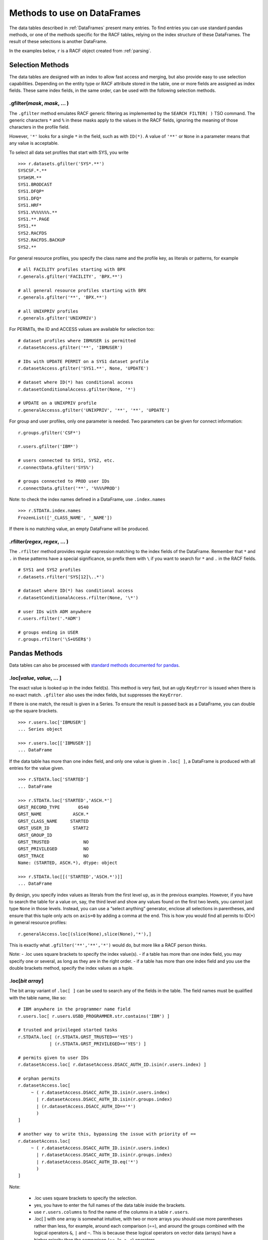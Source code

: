 Methods to use on DataFrames
============================

The data tables described in :ref:`DataFrames` present many entries.
To find entries you can use standard pandas methods, or one of the
methods specific for the RACF tables, relying on the index structure of
these DataFrames. The result of these selections is another DataFrame.

In the examples below, ``r`` is a RACF object created from
:ref:`parsing`.

.. _selection-methods:

Selection Methods
-----------------

The data tables are designed with an index to allow fast access and
merging, but also provide easy to use selection capabilities. Depending
on the entity type or RACF attribute stored in the table, one or more
fields are assigned as index fields. These same index fields, in the
same order, can be used with the following selection methods.

.gfilter(*mask*, *mask*, ... )
^^^^^^^^^^^^^^^^^^^^^^^^^^^^^^

The ``.gfilter`` method emulates RACF generic filtering as implemented
by the ``SEARCH FILTER( )`` TSO command. The generic characters ``*``
and ``%`` in these masks apply to the values in the RACF fields,
ignoring the meaning of those characters in the profile field.

However, ``'*'`` looks for a single ``*`` in the field, such as with
``ID(*)``. A value of ``'**'`` or ``None`` in a parameter means that any
value is acceptable.

To select all data set profiles that start with SYS, you write

::

   >>> r.datasets.gfilter('SYS*.**')
   SYSCSF.*.**
   SYSHSM.**
   SYS1.BRODCAST
   SYS1.DFQP*
   SYS1.DFQ*
   SYS1.HRF*
   SYS1.V%%%%%%.**
   SYS1.**.PAGE
   SYS1.**
   SYS2.RACFDS
   SYS2.RACFDS.BACKUP
   SYS2.**

For general resource profiles, you specify the class name and the
profile key, as literals or patterns, for example

::

   # all FACILITY profiles starting with BPX
   r.generals.gfilter('FACILITY', 'BPX.**')

   # all general resource profiles starting with BPX
   r.generals.gfilter('**', 'BPX.**')

   # all UNIXPRIV profiles
   r.generals.gfilter('UNIXPRIV')

For PERMITs, the ID and ACCESS values are available for selection too:

::

   # dataset profiles where IBMUSER is permitted
   r.datasetAccess.gfilter('**', 'IBMUSER')

   # IDs with UPDATE PERMIT on a SYS1 dataset profile
   r.datasetAccess.gfilter('SYS1.**', None, 'UPDATE')

   # dataset where ID(*) has conditional access
   r.datasetConditionalAccess.gfilter(None, '*')

   # UPDATE on a UNIXPRIV profile
   r.generalAccesss.gfilter('UNIXPRIV', '**', '**', 'UPDATE')

For group and user profiles, only one parameter is needed. Two
parameters can be given for connect information:

::

   r.groups.gfilter('CSF*')

   r.users.gfilter('IBM*')

   # users connected to SYS1, SYS2, etc.
   r.connectData.gfilter('SYS%')

   # groups connected to PROD user IDs
   r.connectData.gfilter('**', '%%%%PROD')

Note: to check the index names defined in a DataFrame, use
``.index.names``

::

   >>> r.STDATA.index.names
   FrozenList(['_CLASS_NAME', '_NAME'])

If there is no matching value, an empty DataFrame will be produced.

.rfilter(*regex*, *regex*, ... )
^^^^^^^^^^^^^^^^^^^^^^^^^^^^^^^^^

The ``.rfilter`` method provides regular expression matching to the
index fields of the DataFrame. Remember that ``*`` and ``.`` in these
patterns have a special significance, so prefix them with ``\`` if you
want to search for ``*`` and ``.`` in the RACF fields.

::

   # SYS1 and SYS2 profiles
   r.datasets.rfilter('SYS[12]\..*')

   # dataset where ID(*) has conditional access
   r.datasetConditionalAccess.rfilter(None, '\*')

   # user IDs with ADM anywhere
   r.users.rfilter('.*ADM')

   # groups ending in USER
   r.groups.rfilter('\S+USER$')

.. _pandas-methods:

Pandas Methods
--------------

Data tables can also be processed with `standard methods documented for
pandas <https://pandas.pydata.org/docs/reference/api/pandas.DataFrame.html>`__.

.loc[*value*, *value*, ... ]
^^^^^^^^^^^^^^^^^^^^^^^^^^^^^^^

The exact value is looked up in the index field(s). This method is very
fast, but an ugly ``KeyError`` is issued when there is no exact match.
``.gfilter`` also uses the index fields, but suppresses the
``KeyError``.

If there is one match, the result is given in a Series. To ensure the
result is passed back as a DataFrame, you can double up the square
brackets.

::

   >>> r.users.loc['IBMUSER']
   ... Series object

   >>> r.users.loc[['IBMUSER']]
   ... DataFrame

If the data table has more than one index field, and only one value is
given in ``.loc[ ]``, a DataFrame is produced with all entries for the
value given.

::

   >>> r.STDATA.loc['STARTED']
   ... DataFrame

   >>> r.STDATA.loc['STARTED','ASCH.*']
   GRST_RECORD_TYPE       0540
   GRST_NAME            ASCH.*
   GRST_CLASS_NAME     STARTED
   GRST_USER_ID         START2
   GRST_GROUP_ID
   GRST_TRUSTED             NO
   GRST_PRIVILEGED          NO
   GRST_TRACE               NO
   Name: (STARTED, ASCH.*), dtype: object

   >>> r.STDATA.loc[[('STARTED','ASCH.*')]]
   ... DataFrame

By design, you specify index values as literals from the first level up,
as in the previous examples. However, if you have to search the table
for a value on, say, the third level and show any values found on the
first two levels, you cannot just type ``None`` in those levels.
Instead, you can use a “select anything” generator, enclose all
selections in parentheses, and ensure that this tuple only acts on
``axis=0`` by adding a comma at the end. This is how you would find all
permits to ID(*) in general resource profiles:

::

   r.generalAccess.loc[(slice(None),slice(None),'*'),]

This is exactly what ``.gfilter('**','**','*')`` would do, but more like
a RACF person thinks.

Note: - .loc uses square brackets to specify the index value(s). - if a
table has more than one index field, you may specify one or several, as
long as they are in the right order. - if a table has more than one
index field and you use the double brackets method, specify the index
values as a tuple.

.loc[*bit array*]
^^^^^^^^^^^^^^^^^^

The bit array variant of ``.loc[ ]`` can be used to search any of the
fields in the table. The field names must be qualified with the table
name, like so:

::

   # IBM anywhere in the programmer name field
   r.users.loc[ r.users.USBD_PROGRAMMER.str.contains('IBM') ]

   # trusted and privileged started tasks
   r.STDATA.loc[ (r.STDATA.GRST_TRUSTED=='YES')
               | (r.STDATA.GRST_PRIVILEGED=='YES') ]

   # permits given to user IDs
   r.datasetAccess.loc[ r.datasetAccess.DSACC_AUTH_ID.isin(r.users.index) ]

   # orphan permits
   r.datasetAccess.loc[
        ~ ( r.datasetAccess.DSACC_AUTH_ID.isin(r.users.index)
          | r.datasetAccess.DSACC_AUTH_ID.isin(r.groups.index)
          | (r.datasetAccess.DSACC_AUTH_ID=='*')
          )
   ]

   # another way to write this, bypassing the issue with priority of ==
   r.datasetAccess.loc[
        ~ ( r.datasetAccess.DSACC_AUTH_ID.isin(r.users.index)
          | r.datasetAccess.DSACC_AUTH_ID.isin(r.groups.index)
          | r.datasetAccess.DSACC_AUTH_ID.eq('*')
          )
   ]
Note:

  * .loc uses square brackets to specify the selection.

  * yes, you have to enter the full names of the data table inside the brackets.

  * use ``r.users.columns`` to find the name of the columns in a table ``r.users``.

  * .loc[ ] with one array is somewhat intuitive, with two or more arrays you should use more parentheses rather than less,
    for example, around each comparison (==), and around the groups combined with the logical operators ``&``, ``|`` and ``~``.
    This is because these logical operators on vector data (arrays) have a higher priority than the comparison (==, !=, >, <) operators.

.query(*query string*)
^^^^^^^^^^^^^^^^^^^^^^

The ``.query`` method makes it easier to search for records with values
in specific fields, but documentation about the detailed syntax is hard
to find. Here are some
`examples <https://pythonmldaily.com/posts/pandas-dataframe-query-method-syntax-options>`__
and `some more <https://www.google.com/search?q=pandas+query+method>`__.
Also, you must write your query with two levels of quotes, one to
enclose the query and another to specify literal strings. At least you
do not have to refer to the table name in the query.

Like most methods, the result of one ``.query()`` can be passed (or
chained) into another. The ``\`` serves as a continuation mark, like
``,`` in JCL and Rexx.

::

   # privileged users
   r.users.query("USBD_SPECIAL=='YES' or USBD_OPER=='YES'" +
                 " or USBD_AUDITOR=='YES' or USBD_ROAUDIT=='YES'")\
          .query("USBD_REVOKE=='YES'")

   # datasets with UACC>READ
   r.datasets.query("DSBD_UACC==['UPDATE','CONTROL','ALTER']")

You can also correlate fields in one table with entries in another
table.

::

   # system special user forgot to remove themselves from OWNER( )
   r.datasets.query("DSBD_OWNER_ID in @r.specials.index")

You can find all entries in .users that have a group connection to
SYSPROG as follows. This references the user ID in index field
``r.users._NAME`` with the IDs connected to SYSPROG via the index:

::

   r.users.query("_NAME in @r.connect('SYSPROG').index")

Query gives us access to the index field in the table, so we don’t have
to remember it’s called \_NAME:

::

   r.users.query("index in @r.connect('SYSPROG').index")

You can also chain operators, for example to select the class of
profiles first, considering that index based .loc[] is very fast and
chaining it before query() drastically reduces the number entries
query() has to test.

::

   # conditional permission for operator commands from (SDSF etc) console
   r.generalConditionalAccess.loc['OPERCMDS']\
                             .query("GRCACC_CATYPE=='CONSOLE'")

Data presentation methods
-------------------------

.acl(permits=True, explode=False, resolve=False, admin=False, access=None, allows=None, sort="profile")
^^^^^^^^^^^^^^^^^^^^^^^^^^^^^^^^^^^^^^^^^^^^^^^^^^^^^^^^^^^^^^^^^^^^^^^^^^^^^^^^^^^^^^^^^^^^^^^^^^^^^^^

The ``.acl`` method can be used on DataFrames with dataset and general
resource profile, and on the corresponding access frames, to present
various views of the access controls defined in these profiles.

When ``.acl`` is used on ``.datasets`` or ``.generals``, normal and conditional access information is combined in the output.
When ``.acl`` is used on one of the access frame,  ``.acl`` shows just this data.

``.acl`` returns a DataFrame without the prefixes of the originating frames.

::

   >>> r.datasets.gfilter('SYS1.**').acl()
                 NAME  VOL USER_ID AUTH_ID ACCESS
   ----------------------------------------------
              SYS1.**      -group-    SYS1  ALTER
              SYS1.**        SPROG   SPROG  ALTER
              SYS1.**        TCPIP   TCPIP   READ
         SYS1.**.PAGE      -group-    SYS1  ALTER
        SYS1.BRODCAST            *       *   READ

The default layout shows *permits* much like the output of LISTDSD,
except a column ``USER_ID`` is added. This contains the word ``-group-``
if the ``AUTH_ID`` was found in ``r.groups``.

permits=[ True | False ]
""""""""""""""""""""""""""

Show permits found in the profiles, with annotation if an ``AUTH_ID`` is
a group name.

explode=[ False | True ]
""""""""""""""""""""""""""

Replace each group in ``AUTH_ID`` with the user IDs connected to the
group, put the result in ``USER_ID``. A user ID may occur several times
in ``USER_ID`` with various ``ACCESS`` levels.

resolve=[ False | True ]
""""""""""""""""""""""""""

Show the ``ACCESS`` level that RACF would allow for each user ID in
``USER_ID`` with one of the originating group names in ``AUTH_ID``. A
user ID will only occur once in ``USER_ID`` for each profile.

admin=[ False | True ]
""""""""""""""""""""""""""

Shows the user IDs with the authority to issue RACF commands that change
the profile, or any of the permitted groups. The privilege that allows
the change is listed in ``AUTHORITY`` and the object or entity involved
can be found in ``VIA``.

access=[ None | 'NONE' | 'READ' | 'UPDATE' | 'CONTROL' | 'ALTER' ]
"""""""""""""""""""""""""""""""""""""""""""""""""""""""""""""""""""

Show only permits of the given access level. The value must be a quoted
string. Specify None (without quotes) to show all permits.

allows=[ None | 'NONE' | 'READ' | 'UPDATE' | 'CONTROL' | 'ALTER' ]
""""""""""""""""""""""""""""""""""""""""""""""""""""""""""""""""""""

Show permits that include/permit the given access level. The value must
be a quoted string. Specify None (without quotes) to show all permits.

sort=[ 'profile' | 'user' | 'id' | 'access' | 'admin' ]
""""""""""""""""""""""""""""""""""""""""""""""""""""""""""""

Sort the output by the given column value. The sort field must be a
quoted string.

::

   # user IDs with access on SYS1.PARMLIB (if this profile exists)
   r.dataset('SYS1.PARMLIB').acl(resolve=True)

   # permits with UPDATE on any SYS1 dataset profile
   r.datasets.gfilter('SYS1.**').acl(access='UPDATE')

   # permits with UPDATE, CONTROL or ALTER on any SYS1 dataset profile
   r.datasets.gfilter('SYS1.**').acl(allows='UPDATE')

   # users that can make changes to SYS1 datasets
   r.datasets.gfilter('SYS1.**').acl(allows='UPDATE',resolve=True)

To filter the output of ``.acl()`` you can chain ``.query()``,
referencing the column names like so:

::

   # access scope of IBMUSER in SYS1 data sets
   r.datasets.gfilter('SYS1.**')\
             .acl(resolve=True)\
             .query("USER_ID=='IBMUSER'")

